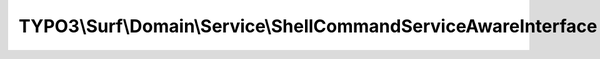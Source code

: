 ---------------------------------------------------------------
TYPO3\\Surf\\Domain\\Service\\ShellCommandServiceAwareInterface
---------------------------------------------------------------

.. php:namespace: TYPO3\\Surf\\Domain\\Service

.. php:interface:: ShellCommandServiceAwareInterface

    A shell command service aware class

    .. php:method:: setShellCommandService(ShellCommandService $shellCommandService)

        :type $shellCommandService: ShellCommandService
        :param $shellCommandService:
